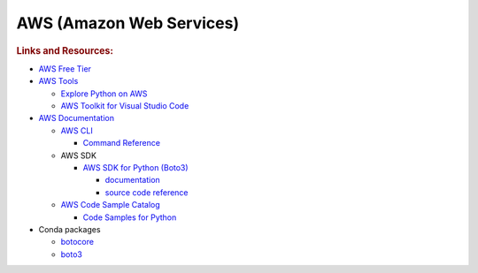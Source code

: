 AWS (Amazon Web Services)
=========================

.. rubric:: Links and Resources:

- `AWS Free Tier <https://aws.amazon.com/free/>`_
- `AWS Tools <https://aws.amazon.com/tools/>`_

  - `Explore Python on AWS <https://aws.amazon.com/developer/language/python/>`_
  - `AWS Toolkit for Visual Studio Code <https://aws.amazon.com/visualstudiocode/>`_

- `AWS Documentation <https://docs.aws.amazon.com/index.html>`_

  - `AWS CLI <https://docs.aws.amazon.com/cli/latest/userguide/cli-chap-welcome.html>`_

    - `Command Reference <https://docs.aws.amazon.com/cli/latest/reference/>`_

  - AWS SDK

    - `AWS SDK for Python (Boto3) <https://aws.amazon.com/sdk-for-python/>`_

      - `documentation <https://docs.aws.amazon.com/pythonsdk/>`_
      - `source code reference <https://boto3.amazonaws.com/v1/documentation/api/latest/index.html>`_

  - `AWS Code Sample Catalog <https://docs.aws.amazon.com/code-samples/latest/catalog/welcome.html>`_

    - `Code Samples for Python <https://docs.aws.amazon.com/code-samples/latest/catalog/code-catalog-python.html>`_

- Conda packages

  - `botocore <https://anaconda.org/conda-forge/botocore>`_
  - `boto3 <https://anaconda.org/conda-forge/boto3>`_
